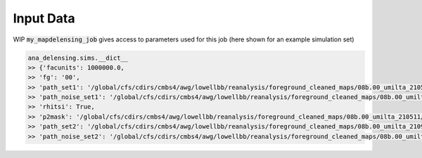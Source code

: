 ===========
Input Data
===========

WIP
:code:`my_mapdelensing_job` gives access to parameters used for this job (here shown for an example simulation set)

.. code-block:: python

    ana_delensing.sims.__dict__
    >> {'facunits': 1000000.0,
    >> 'fg': '00',
    >> 'path_set1': '/global/cfs/cdirs/cmbs4/awg/lowellbb/reanalysis/foreground_cleaned_maps/08b.00_umilta_210511//cmbs4_08b00_cmb_b02_ellmin30_ellmax4050_map_2048_%04d.fits',
    >> 'path_noise_set1': '/global/cfs/cdirs/cmbs4/awg/lowellbb/reanalysis/foreground_cleaned_maps/08b.00_umilta_210511//cmbs4_08b00_noise_b02_ellmin30_ellmax4050_map_2048_%04d.fits',
    >> 'rhitsi': True,
    >> 'p2mask': '/global/cfs/cdirs/cmbs4/awg/lowellbb/reanalysis/foreground_cleaned_maps/08b.00_umilta_210511//ILC_mask_08b_smooth_30arcmin.fits',
    >> 'path_set2': '/global/cfs/cdirs/cmbs4/awg/lowellbb/reanalysis/foreground_cleaned_maps/08b.00_umilta_210921//cmbs4_08b00_cmb_b02_ellmin30_ellmax4050_map_2048_%04d.fits',
    >> 'path_noise_set2': '/global/cfs/cdirs/cmbs4/awg/lowellbb/reanalysis/foreground_cleaned_maps/08b.00_umilta_210921//cmbs4_08b00_noise_b02_ellmin30_ellmax4050_map_2048_%04d.fits'}

